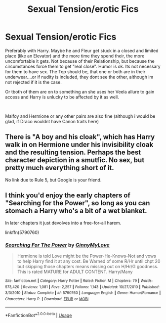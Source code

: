 #+TITLE: Sexual Tension/erotic Fics

* Sexual Tension/erotic Fics
:PROPERTIES:
:Author: Atomstern
:Score: 7
:DateUnix: 1546762752.0
:DateShort: 2019-Jan-06
:FlairText: Request
:END:
Preferably with Harry. Maybe he and Fleur get stuck in a closed and limited place (like an Elevator) and the more time they spend their, the more uncomfortable it gets. Not because of their Relationship, but because the circumstances force them to get "real close". Humor is ok. Its not necessary for them to have sex. The Top should be, that one or both are in their underwear....or if nudity is included, they dont see the other, although im not rejected if it is the case.

Or tboth of them are on to something an she uses her Veela allure to gain access and Harry is unlucky to be affected by it as well.

​

Malfoy and Hermione or any other pairs are also fine (although i would be glad, if Draco wouldnt have Canon traits here)


** There is "A boy and his cloak", which has Harry walk in on Hermione under his invisibility cloak and the resulting tension. Perhaps the best character depiction in a smutfic. No sex, but pretty much everything short of it.

No link due to Rule 5, but Google is your friend.
:PROPERTIES:
:Author: Hellstrike
:Score: 5
:DateUnix: 1546772057.0
:DateShort: 2019-Jan-06
:END:


** I think you'd enjoy the early chapters of "Searching for the Power", so long as you can stomach a Harry who's a bit of a wet blanket.

In later chapters it just devolves into a free-for-all harem.

linkffn(5790760)
:PROPERTIES:
:Author: Taure
:Score: 2
:DateUnix: 1546770888.0
:DateShort: 2019-Jan-06
:END:

*** [[https://www.fanfiction.net/s/5790760/1/][*/Searching For The Power/*]] by [[https://www.fanfiction.net/u/1593459/GinnyMyLove][/GinnyMyLove/]]

#+begin_quote
  Hermione is told Love might be the Power-He-Knows-Not and vows to help Harry find it at any cost. Be Warned of some R/Hr until chpt 20 but skipping those chapters means missing out on H/Hr/G goodness. This is rated MATURE for ADULT CONTENT. Harry/Many
#+end_quote

^{/Site/:} ^{fanfiction.net} ^{*|*} ^{/Category/:} ^{Harry} ^{Potter} ^{*|*} ^{/Rated/:} ^{Fiction} ^{M} ^{*|*} ^{/Chapters/:} ^{79} ^{*|*} ^{/Words/:} ^{573,420} ^{*|*} ^{/Reviews/:} ^{1,081} ^{*|*} ^{/Favs/:} ^{2,257} ^{*|*} ^{/Follows/:} ^{1,143} ^{*|*} ^{/Updated/:} ^{10/27/2010} ^{*|*} ^{/Published/:} ^{3/3/2010} ^{*|*} ^{/Status/:} ^{Complete} ^{*|*} ^{/id/:} ^{5790760} ^{*|*} ^{/Language/:} ^{English} ^{*|*} ^{/Genre/:} ^{Humor/Romance} ^{*|*} ^{/Characters/:} ^{Harry} ^{P.} ^{*|*} ^{/Download/:} ^{[[http://www.ff2ebook.com/old/ffn-bot/index.php?id=5790760&source=ff&filetype=epub][EPUB]]} ^{or} ^{[[http://www.ff2ebook.com/old/ffn-bot/index.php?id=5790760&source=ff&filetype=mobi][MOBI]]}

--------------

*FanfictionBot*^{2.0.0-beta} | [[https://github.com/tusing/reddit-ffn-bot/wiki/Usage][Usage]]
:PROPERTIES:
:Author: FanfictionBot
:Score: 2
:DateUnix: 1546770900.0
:DateShort: 2019-Jan-06
:END:
